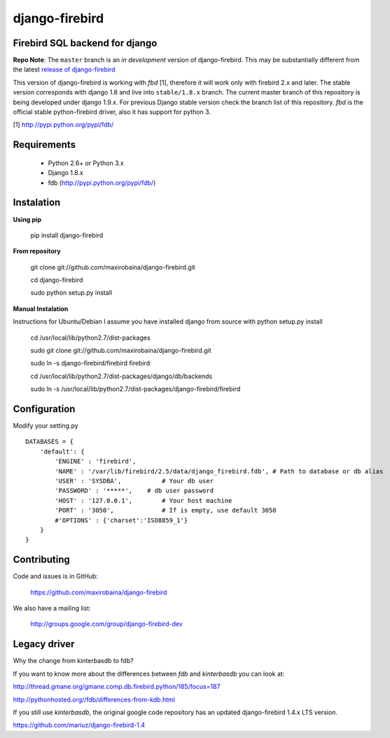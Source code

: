 ===============
django-firebird
===============

.. image:: https://img.shields.io/pypi/v/django-firebird.svg
    :target: https://pypi.python.org/pypi/django-firebird

.. image:: https://img.shields.io/pypi/dm/django-firebird.svg
    :target: https://pypi.python.org/pypi/django-firebird

.. image:: https://caniusepython3.com/project/django-firebird.svg
    :target: https://caniusepython3.com/project/django-firebird


Firebird SQL backend for django
-------------------------------

**Repo Note**:
The ``master`` branch is an *in development* version of django-firebird. This may be substantially different from the latest
`release of django-firebird`_

.. _release of django-firebird: https://github.com/maxirobaina/django-firebird/releases


This version of django-firebird is working with *fbd* [1], therefore it will work only with firebird 2.x and later.
The stable version corresponds with django 1.8 and live into ``stable/1.8.x`` branch.
The current master branch of this repository is being developed under django 1.9.x. For previous Django stable version check
the branch list of this repository.
*fbd* is the official stable python-firebird driver, also it has support for python 3.


[1] http://pypi.python.org/pypi/fdb/


Requirements
------------
  * Python 2.6+ or Python 3.x
  * Django 1.8.x
  * fdb (http://pypi.python.org/pypi/fdb/)

Instalation
-----------

**Using pip**

    pip install django-firebird

**From repository**

    git clone git://github.com/maxirobaina/django-firebird.git

    cd django-firebird

    sudo python setup.py install

**Manual Instalation**

Instructions for Ubuntu/Debian
I assume you have installed django from source with python setup.py install


    cd /usr/local/lib/python2.7/dist-packages

    sudo git clone git://github.com/maxirobaina/django-firebird.git

    sudo ln -s django-firebird/firebird firebird

    cd /usr/local/lib/python2.7/dist-packages/django/db/backends

    sudo ln -s /usr/local/lib/python2.7/dist-packages/django-firebird/firebird

Configuration
-------------

Modify your setting.py ::

    DATABASES = {
        'default': {
            'ENGINE' : 'firebird',
            'NAME' : '/var/lib/firebird/2.5/data/django_firebird.fdb', # Path to database or db alias
            'USER' : 'SYSDBA',           # Your db user
            'PASSWORD' : '*****',    # db user password
            'HOST' : '127.0.0.1',        # Your host machine
            'PORT' : '3050',             # If is empty, use default 3050
            #'OPTIONS' : {'charset':'ISO8859_1'}
        }
    }

Contributing
------------


Code and issues is in GitHub:

    https://github.com/maxirobaina/django-firebird

We also have a mailing list:

    http://groups.google.com/group/django-firebird-dev

Legacy driver
-------------

Why the change from kinterbasdb to fdb?

If you want to know more about the differences between *fdb* and *kinterbasdb* you can look at:

http://thread.gmane.org/gmane.comp.db.firebird.python/185/focus=187

http://pythonhosted.org//fdb/differences-from-kdb.html

If you still use *kinterbasdb*, the original google code repository has an updated django-firebird 1.4.x LTS version.

https://github.com/mariuz/django-firebird-1.4
